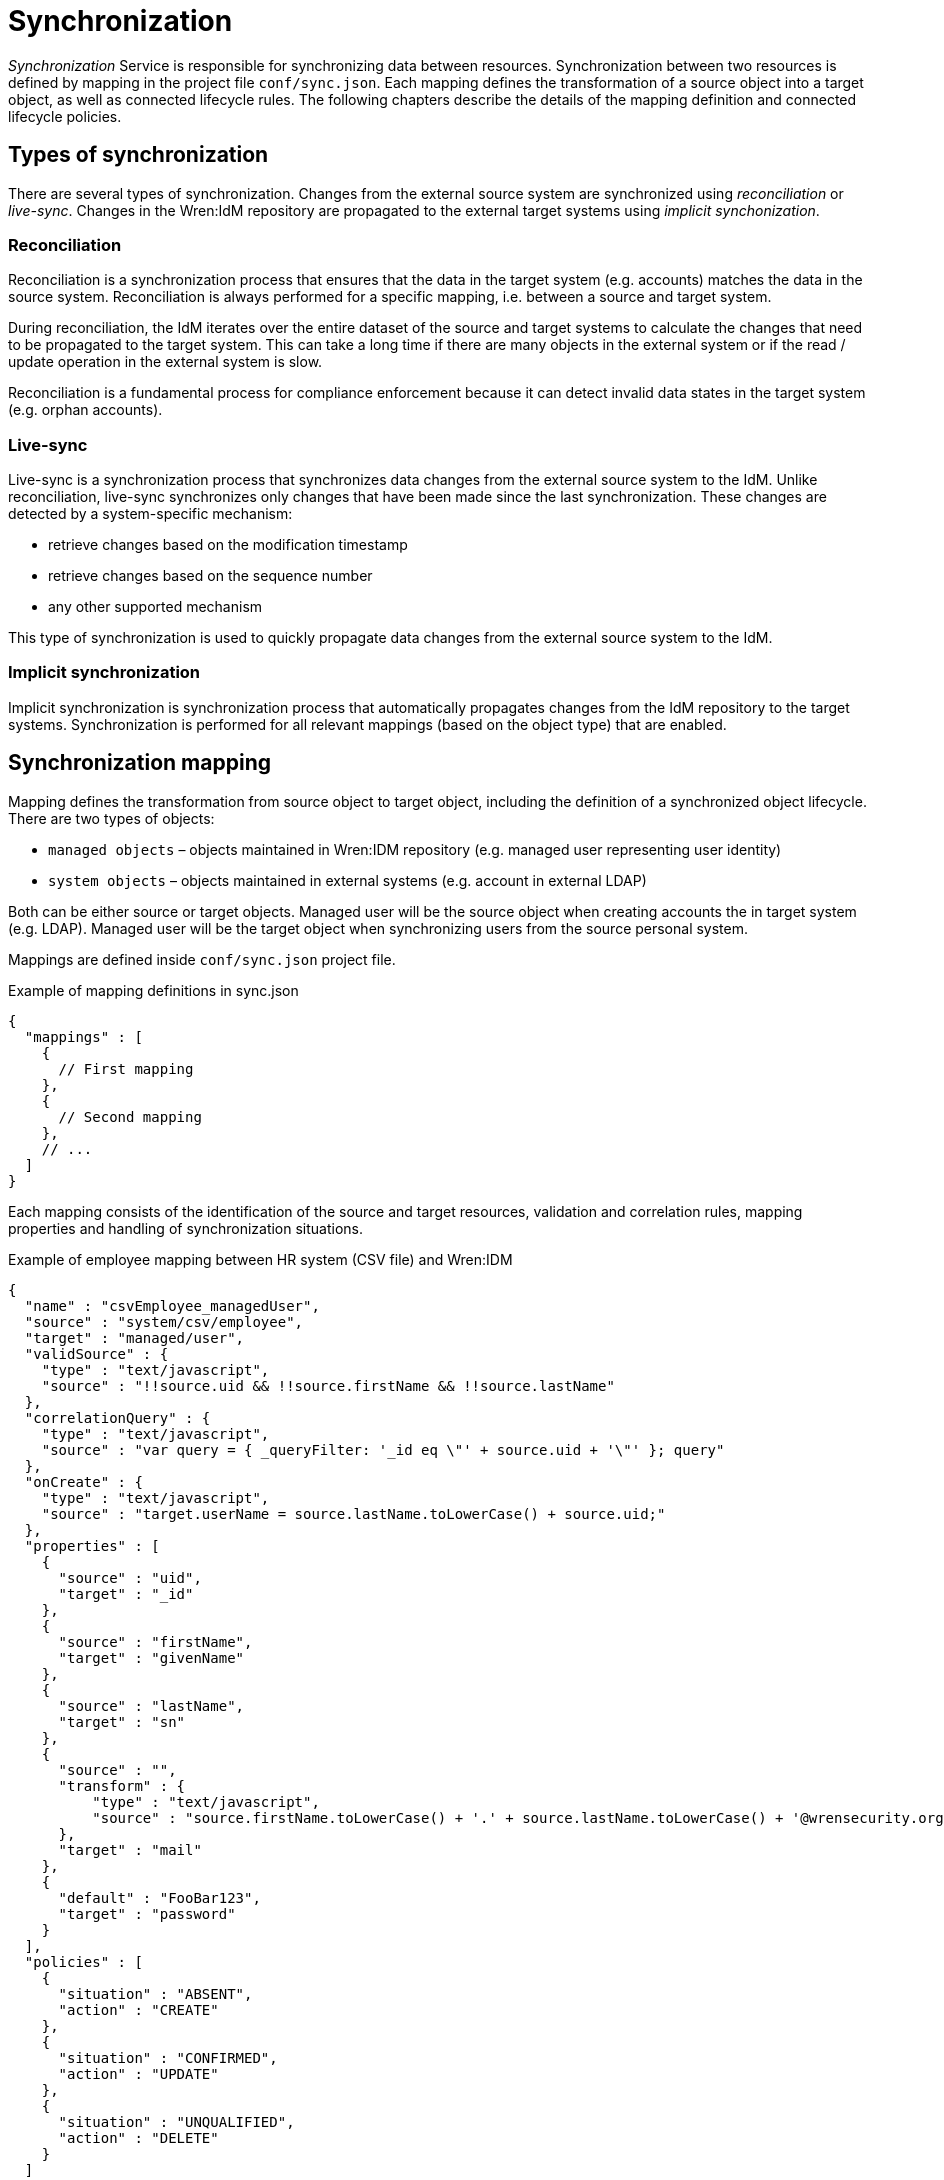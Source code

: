 = Synchronization

_Synchronization_ Service is responsible for synchronizing data between resources.
Synchronization between two resources is defined by mapping in the project file `conf/sync.json`.
Each mapping defines the transformation of a source object into a target object, as well as connected lifecycle rules.
The following chapters describe the details of the mapping definition and connected lifecycle policies.


== Types of synchronization

There are several types of synchronization.
Changes from the external source system are synchronized using _reconciliation_ or _live-sync_.
Changes in the Wren:IdM repository are propagated to the external target systems using _implicit synchonization_.


=== Reconciliation

Reconciliation is a synchronization process that ensures that the data in the target system (e.g. accounts) matches the data in the source system.
Reconciliation is always performed for a specific mapping, i.e. between a source and target system.

During reconciliation, the IdM iterates over the entire dataset of the source and target systems to calculate the changes that need to be propagated to the target system.
This can take a long time if there are many objects in the external system or if the read / update operation in the external system is slow.

Reconciliation is a fundamental process for compliance enforcement because it can detect invalid data states in the target system (e.g. orphan accounts).


=== Live-sync

Live-sync is a synchronization process that synchronizes data changes from the external source system to the IdM.
Unlike reconciliation, live-sync synchronizes only changes that have been made since the last synchronization.
These changes are detected by a system-specific mechanism:

* retrieve changes based on the modification timestamp
* retrieve changes based on the sequence number
* any other supported mechanism

This type of synchronization is used to quickly propagate data changes from the external source system to the IdM.


=== Implicit synchronization

Implicit synchronization is synchronization process that automatically propagates changes from the IdM repository to the target systems.
Synchronization is performed for all relevant mappings (based on the object type) that are enabled.


== Synchronization mapping

Mapping defines the transformation from source object to target object, including the definition of a synchronized object lifecycle.
There are two types of objects:

* `managed objects` – objects maintained in Wren:IDM repository (e.g. managed user representing user identity)
* `system objects` – objects maintained in external systems (e.g. account in external LDAP)

Both can be either source or target objects.
Managed user will be the source object when creating accounts the in target system (e.g. LDAP).
Managed user will be the target object when synchronizing users from the source personal system.

Mappings are defined inside `conf/sync.json` project file.

.Example of mapping definitions in sync.json
[source,json]
----
{
  "mappings" : [
    {
      // First mapping
    },
    {
      // Second mapping
    },
    // ...
  ]
}
----

Each mapping consists of the identification of the source and target resources, validation and correlation rules, mapping properties and handling of synchronization situations.

.Example of employee mapping between HR system (CSV file) and Wren:IDM
[source,json]
----
{
  "name" : "csvEmployee_managedUser",
  "source" : "system/csv/employee",
  "target" : "managed/user",
  "validSource" : {
    "type" : "text/javascript",
    "source" : "!!source.uid && !!source.firstName && !!source.lastName"
  },
  "correlationQuery" : {
    "type" : "text/javascript",
    "source" : "var query = { _queryFilter: '_id eq \"' + source.uid + '\"' }; query"
  },
  "onCreate" : {
    "type" : "text/javascript",
    "source" : "target.userName = source.lastName.toLowerCase() + source.uid;"
  },
  "properties" : [
    {
      "source" : "uid",
      "target" : "_id"
    },
    {
      "source" : "firstName",
      "target" : "givenName"
    },
    {
      "source" : "lastName",
      "target" : "sn"
    },
    {
      "source" : "",
      "transform" : {
          "type" : "text/javascript",
          "source" : "source.firstName.toLowerCase() + '.' + source.lastName.toLowerCase() + '@wrensecurity.org';"
      },
      "target" : "mail"
    },
    {
      "default" : "FooBar123",
      "target" : "password"
    }
  ],
  "policies" : [
    {
      "situation" : "ABSENT",
      "action" : "CREATE"
    },
    {
      "situation" : "CONFIRMED",
      "action" : "UPDATE"
    },
    {
      "situation" : "UNQUALIFIED",
      "action" : "DELETE"
    }
  ]
}
----

The previous example shows the mapping between HR system (represented by a CSV file) and Wren:IDM (managed object representing user).
The mapping source is the employee record in the source CSV file, the mapping target is the managed user in the IdM.

Mapping is defined by the following attributes:

* `name` – name of the mapping
* `source`– mapping source (`managed` or `system` resource)
* `target`– mapping target (`managed` or `system` resource)
* `enableSync`– flag indicating whether implicit synchonization is enabled
* `sourceCondition` – script to filter the source dataset to be mapped
* `validSource` – script that determines whether the source object is a valid to be mapped
* `validTarget` – script that determines whether the target object is a valid to be mapped
* `correlationScript` – script to perform correlation between source and target objects
* `{synchronization script hooks}` – see <<sync-sync_script_hooks>>
* `{target object script hooks}` – see <<sync-target_object_script_hooks>>
* `properties`– objects that describe the mapping of attributes between source and target objects (see <<sync-mapping_properties>>)
* `policies`– definition of actions for synchronization situations (see <<sync-mapping_policies>>)

[[sync-mapping_properties]]
=== Properties

Each property object defines how the value of a target attribute is determined.
There are a number of ways how to map the target attribute value.
The value can simply be taken directly from the source attribute, or it can be calculated using non-trivial transformation logic.

.Example of properties in mapping
[source,json]
----
{
...
  "properties" : [
    {
      "source" : "lastName",
      "target" : "sn"
    },
    {
      "source" : "",
      "transform" : {
          "type" : "text/javascript",
          "source" : "source.lastName.toLowerCase() + '@wrensecurity.org';"
      },
      "target" : "mail"
    },
    {
      "default" : "FooBar123",
      "target" : "password"
    }
  ],
...
}
----

Property object is defined by the following attributes:

* `source` – source attribute to get value (can be empty, then the value is calculated using the transform script or the default value)
* `target`– target attribute to map value
* `transform`– script to calculate the target attribute value (global property `source` can be used to retrieve source object properties)
* `default`– default value to be used when no value is calculated from the `source` or `transform`
* `condition`– script that determines whether or not to map the target attribute


[[sync-mapping_policies]]
=== Policies

Each policy object defines actions to be performed for specific synchronization situations.
Each synchronization situation has a default action associated with it (see <<sync-situations_and_actions>>).

.Example of policies in mapping
[source,json]
----
{
...
  "policies" : [
    {
      "situation" : "ABSENT",
      "action" : "CREATE",
      "postAction" : {
        "type" : "text/javascript",
        "source" : "// Send email notification ..."
      }
    },
    {
      "situation" : "UNQUALIFIED",
      "action" : "DELETE"
    }
  ]
...
}
----

Property object is defined by the following attributes:

* `situation` – synchronization situation to associate action
* `action` – action to be performed for the specified synchronization situation
* `postAction` – script to be executed after the action is completed


[[sync-situations_and_actions]]
== Synchonization situations and actions

There are several situations that can occur during synchronization.
Synchronization situation is determined using the following procedure:

. Is source object valid?
+
The source object is valid if it satisfies the valid source requirements.
Source objects that have been filtered out by the `validSource` or `sourceCondition` scripts are invalid.
. Is source object linked?
+
Check if there is a link in the IdM for the source object.
. Is there a valid target object?
+
Use correlation logic to check whether the valid target object exists for the source object.

.Synchronization situations
[cols="2,1,1,1,1"]
|===
|Situation |Source valid? |Link? |Target object? |Default action

|ABSENT
|yes
|no
|no
|CREATE

|ALL_GONE
|no
|no
|no
|NOREPORT

|AMBIGUOUS
|yes
|no
|yes (>1)
|EXCEPTION

|CONFIRMED
|yes
|yes
|yes
|UPDATE

|FOUND_ALREADY_LINKED
|yes
|nofootnote:[A link exists from another source object]
|yes
|EXCEPTION

|FOUND
|yes
|no
|yes
|UPDATE

|LINK_ONLY
|no
|yes
|no
|EXCEPTION

|MISSING
|yes
|yes
|no
|EXCEPTION

|SOURCE_IGNORED
|no
|no
|no
|REPORT

|SOURCE_MISSING
|no
|yes
|yes
|EXCEPTION

|TARGET_IGNORED
|no
|yes/no
|nofootnote:[A target object exists but it is not valid]
|REPORT

|UNASSIGNED
|?
|no
|yes
|EXCEPTION

|UNQUALIFIED
|no
|yes/no
|yes
|DELETE

|===

The following situations can only be detected during reconciliation:

* `SOURCE_MISSING`
* `TARGET_IGNORED`
* `UNASSIGNED`

The following situations can only be detected during source object changes (delete):

* `ALL_GONE`
* `LINK_ONLY`

.Synchronization actions
[cols="1,3"]
|===
|Action |Description

|ASYNC
|Indicates asynchronous process, ignore action or reporting

|CREATE
|Target object should be created and linked

|DELETE
|Target object should be deleted and unlinked

|EXCEPTION
|Throw an exception for the situation

|IGNORE
|Do not perform any action

|LINK
|Correlated target object should be linked

|NOREPORT
|Do not perform action, do not report the situation

|REPORT
|Do not perform action, report the situation

|UNLINK
|Linked target object should be unlinked

|UPDATE
|Target object should be linked and updated

|===

[[sync-sync_script_hooks]]
== Synchronization script hooks

Synchronization script hooks provide extension points that allow invoking some logic during various synchronization events.

.Available script hooks
[cols="1,3,3"]
|===
|Script Hook |When Executed |Global Variables

|postMapping
|Script to execute after implicit synchronization has been performed
a|

`linkQualifier` – link qualifier for current mapping +
`mappingConfig` – object with mapping configuration +
`source` – source object +
`sourceId` – source object identifier +
`target` – target object +
`targetId` – target object identifier +
`situation` – synchronization situation for current synchronization operation

|onRecon
|Script to execute at the beginning of the reconciliation
a|

`mappingConfig` – object with mapping configuration

|result
|Script to execute for each mapping after successful reconciliation
a|

`source` – reconciliation source phase statistics +
`target` – reconciliation target phase statistics +
`global` – global reconciliation statistics

|===

The following global properties are available to all script hooks:

* `context` – execution context (e.g. https://github.com/WrenSecurity/wrenidm/blob/2a4d5bd0639d48b3b7ad1883d0a8c7ea710647a0/openidm-core/src/main/java/org/forgerock/openidm/sync/ReconContext.java[ReconContext^])

.Example of `onRecon` script hook
[source,json]
----
{
  "name" : "csvEmployee_managedUser",
  // ...
  "onRecon" : {
    "type" : "text/javascript",
    "source" : "logger.info('Reconciliation for mapping ' + mappingConfig.name + ' started...')"
  },
  // ...
}
----

[[sync-target_object_script_hooks]]
== Target object script hooks

Target object script hooks provide extension points that allow invoking some logic during various lifecycle events.

.Available script hooks
[cols="1,3,3"]
|===
|Script Hook |When Executed |Global Variables

|onCreate
|Target object is being created
a|

`linkQualifier` – link qualifier for current mapping +
`mappingConfig` – object with mapping configuration +
`source` – source object +
`sourceId` – source object identifier +
`target` – target object +
`targetId` – target object identifier +
`situation` – synchronization situation for current synchronization operation

|onUpdate
|Target object is being updated
a|

`linkQualifier` – link qualifier for current mapping +
`mappingConfig` – object with mapping configuration +
`source` – source object +
`sourceId` – source object identifier +
`target` – target object +
`oldTarget` – old target object before any mappings were applied +
`targetId` – target object identifier +
`situation` – synchronization situation for current synchronization operation

|onDelete
|Target object is being deleted
a|

`linkQualifier` – link qualifier for current mapping +
`mappingConfig` – object with mapping configuration +
`source` – source object +
`sourceId` – source object identifier +
`target` – target object +
`targetId` – target object identifier +
`situation` – synchronization situation for current synchronization operation

|onLink
|Source object is being linked to the target object
a|

`linkQualifier` – link qualifier for current mapping +
`mappingConfig` – object with mapping configuration +
`source` – source object +
`sourceId` – source object identifier +
`target` – target object +
`targetId` – target object identifier +

|onUnlink
|Link between source and target objects is being removed
a|

`linkQualifier` – link qualifier for current mapping +
`mappingConfig` – object with mapping configuration +
`source` – source object +
`sourceId` – source object identifier +
`target` – target object +
`targetId` – target object identifier +

|===

The following global properties are available to all script hooks:

* `context` – execution context (e.g. https://github.com/WrenSecurity/wrenidm/blob/2a4d5bd0639d48b3b7ad1883d0a8c7ea710647a0/openidm-core/src/main/java/org/forgerock/openidm/sync/ReconContext.java[ReconContext^])

.Example of `onCreate` script hook
[source,json]
----
{
  "name" : "csvEmployee_managedUser",
  // ...
  "onCreate" : {
    "type" : "text/javascript",
    "source" : "target.userName = source.lastName.toLowerCase() + source.uid;"
  },
  // ...
}
----


== Links

Link objects represent relationships between source objects and target objects (e.g. link between managed user in IdM and account in LDAP).
The links are used to search for objects in the source / target system and enable the detection of non-standard synchronization situations (e.g. `MISSING` situation when linked target object has been deleted).
Links are managed (created / updated / deleted) during the synchronization process and are stored in the IdM database table `links` with the following structure:

* `_id` – unique identifier
* `_rev` –  link object's revision
* `linkType` – mapping name
* `firstId` – identifier in the source system
* `secondId` – identifier in the target system
* `linkQualifier` – link qualifier used for the mapping (`default` if no qualifier is specified)
